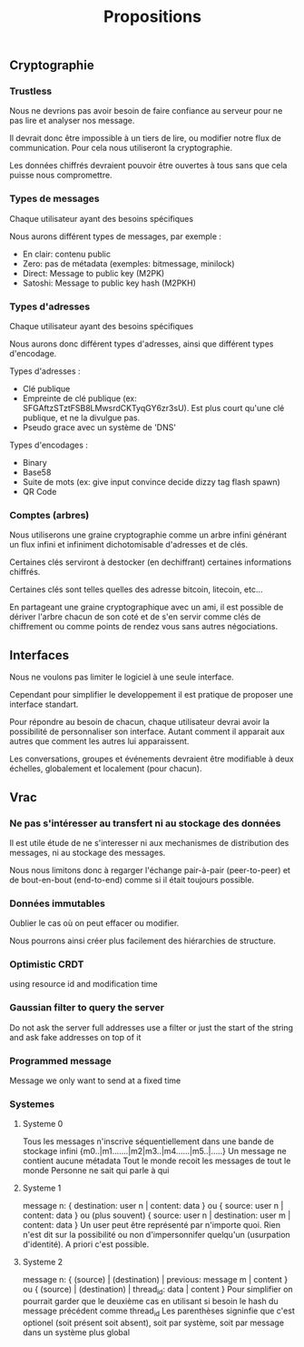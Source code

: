 #+TITLE: Propositions
#+HTML_HEAD: <link href="solarized-light.min.css" rel="stylesheet"></link>
#+OPTIONS: toc:nil num:nil

** Cryptographie
   
*** Trustless
    
    Nous ne devrions pas avoir besoin de faire confiance au serveur
    pour ne pas lire et analyser nos message.
    
    Il devrait donc être impossible à un tiers de lire, ou modifier
    notre flux de communication. Pour cela nous utiliseront la cryptographie.

    Les données chiffrés devraient pouvoir être ouvertes à tous
    sans que cela puisse nous compromettre.


*** Types de messages
   
   Chaque utilisateur ayant des besoins spécifiques

   Nous aurons différent types de messages, par exemple :

   - En clair: contenu public
   - Zero: pas de métadata (exemples: bitmessage, minilock)
   - Direct: Message to public key (M2PK)
   - Satoshi: Message to public key hash (M2PKH)


*** Types d'adresses

   Chaque utilisateur ayant des besoins spécifiques

   Nous aurons donc différent types d'adresses, ainsi que
   différent types d'encodage.
   
   Types d'adresses :

   - Clé publique
   - Empreinte de clé publique (ex: SFGAftzSTztFSB8LMwsrdCKTyqGY6zr3sU).
     Est plus court qu'une clé publique, et ne la divulgue pas.
   - Pseudo grace avec un système de 'DNS'

   Types d'encodages :
   
   - Binary
   - Base58
   - Suite de mots (ex: give input convince decide dizzy tag flash spawn)
   - QR Code

   
*** Comptes (arbres)
    
    Nous utiliserons une graine cryptographie comme un arbre infini
    générant un flux infini et infiniment dichotomisable d'adresses et de clés.
    
    Certaines clés serviront à destocker (en dechiffrant) certaines
    informations chiffrés.

    Certaines clés sont telles quelles des adresse bitcoin, litecoin, etc...
    
    En partageant une graine cryptographique avec un ami,
    il est possible de dériver l'arbre chacun de son coté
    et de s'en servir comme clés de chiffrement ou comme points
    de rendez vous sans autres négociations.


** Interfaces
   
   Nous ne voulons pas limiter le logiciel à une seule interface.
   
   Cependant pour simplifier le developpement
   il est pratique de proposer une interface standart.

   Pour répondre au besoin de chacun,
   chaque utilisateur devrai avoir la possibilité de
   personnaliser son interface. Autant comment il apparait aux autres
   que comment les autres lui apparaissent.

   Les conversations, groupes et événements devraient être
   modifiable à deux échelles, globalement et localement (pour chacun).


** Vrac

*** Ne pas s'intéresser au transfert ni au stockage des données

    Il est utile étude de ne s'interesser ni aux mechanismes
    de distribution des messages, ni au stockage des messages.

    Nous nous limitons donc à regarger l'échange
    pair-à-pair (peer-to-peer) et de bout-en-bout (end-to-end)
    comme si il était toujours possible.


*** Données immutables

    Oublier le cas où on peut effacer ou modifier.

    Nous pourrons ainsi créer plus facilement des hiérarchies de structure.


*** Optimistic CRDT

    using resource id and modification time


*** Gaussian filter to query the server

    Do not ask the server full addresses
    use a filter or just the start of the string
    and ask fake addresses on top of it


*** Programmed message

    Message we only want to send at a fixed time


*** Systemes

**** Systeme 0

    Tous les messages n'inscrive séquentiellement dans une bande de stockage infini
    {m0..|m1.......|m2|m3..|m4......|m5..|.....}
    Un message ne contient aucune métadata
    Tout le monde recoit les messages de tout le monde
    Personne ne sait qui parle à qui


**** Systeme 1

    message n:
    { destination: user n | content: data }
    ou
    { source: user n | content: data }
    ou (plus souvent)
    { source: user n | destination: user m | content: data }
    Un user peut être représenté par n'importe quoi.
    Rien n'est dit sur la possibilité ou non d'impersonnifer quelqu'un (usurpation d'identité). A priori c'est possible.


**** Systeme 2

    message n:
    { (source) | (destination) | previous: message m | content }
    ou
    { (source) | (destination) | thread_id: data | content }
    Pour simplifier on pourrait garder que le deuxième cas en utilisant si besoin le hash du message précédent comme thread_id
    Les parenthèses signinfie que c'est optionel (soit présent soit absent), soit par système, soit par message dans un système plus global
